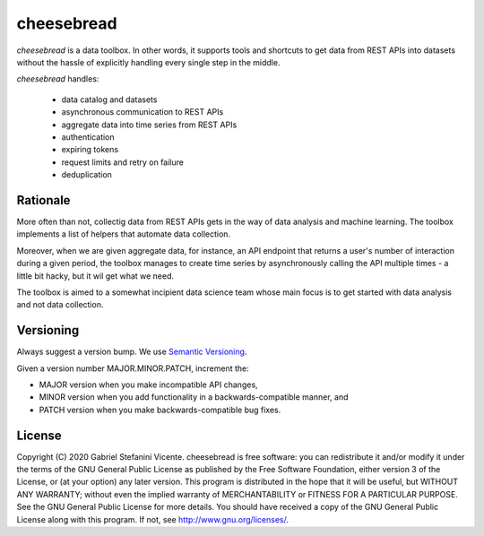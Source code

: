 cheesebread
===========

*cheesebread* is a data toolbox. In other words, it supports tools and shortcuts to 
get data from REST APIs into datasets without the hassle of explicitly handling 
every single step in the middle.

*cheesebread* handles:

  - data catalog and datasets
  - asynchronous communication to REST APIs
  - aggregate data into time series from REST APIs
  - authentication 
  - expiring tokens
  - request limits and retry on failure
  - deduplication

Rationale
^^^^^^^^^

More often than not, collectig data from REST APIs gets in the way of data analysis and  
machine learning. The toolbox implements a list of helpers that automate data collection. 

Moreover, when we are given aggregate data, for instance, an API endpoint that 
returns a user's number of interaction during a given period, the toolbox manages to create 
time series by asynchronously calling the API multiple times - a little bit hacky, but it wil get what we need. 

The toolbox is aimed to a somewhat incipient data science team whose main focus is to
get started with data analysis and not data collection. 

Versioning
^^^^^^^^^^

Always suggest a version bump. We use `Semantic Versioning <http://semver.org>`_.

Given a version number MAJOR.MINOR.PATCH, increment the:

- MAJOR version when you make incompatible API changes,
- MINOR version when you add functionality in a backwards-compatible manner, and
- PATCH version when you make backwards-compatible bug fixes.

License
^^^^^^^

Copyright (C) 2020 Gabriel Stefanini Vicente. cheesebread is free software: you can redistribute it and/or modify it under the terms of the GNU General Public License as published by the Free Software Foundation, either version 3 of the License, or (at your option) any later version. This program is distributed in the hope that it will be useful, but WITHOUT ANY WARRANTY; without even the implied warranty of MERCHANTABILITY or FITNESS FOR A PARTICULAR PURPOSE. See the GNU General Public License for more details. You should have received a copy of the GNU General Public License along with this program. If not, see http://www.gnu.org/licenses/.